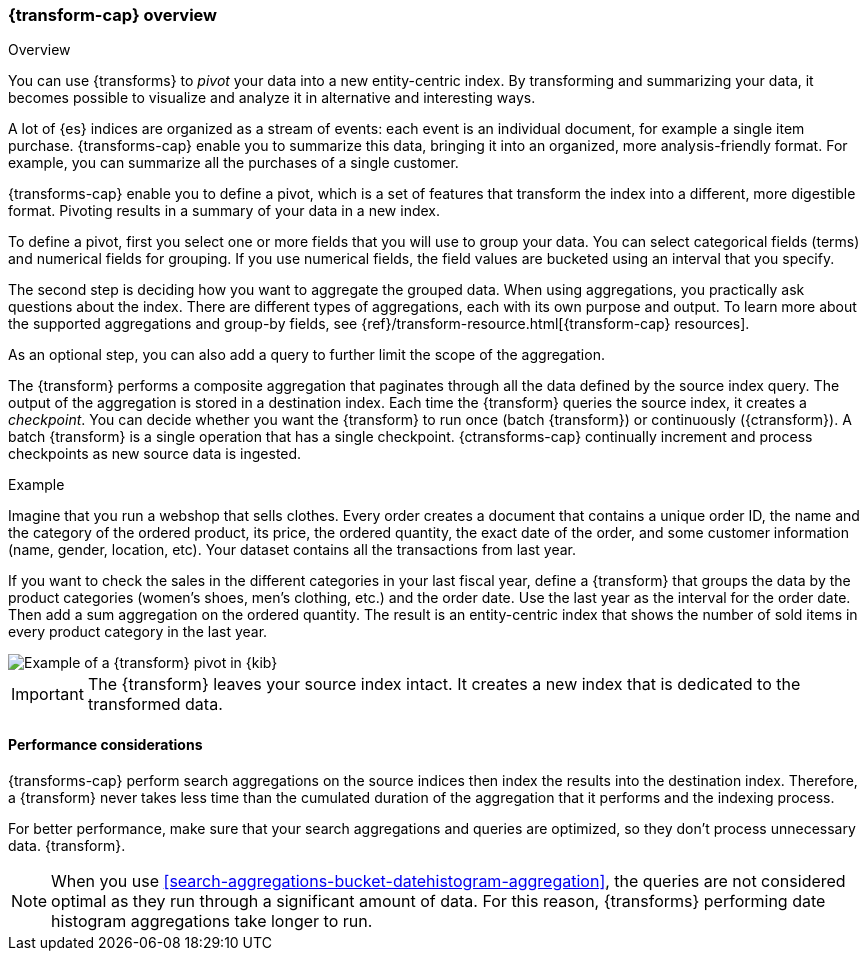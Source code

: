 [role="xpack"]
[[transform-overview]]
=== {transform-cap} overview
++++
<titleabbrev>Overview</titleabbrev>
++++

You can use {transforms} to _pivot_ your data into a new entity-centric index. 
By transforming and summarizing your data, it becomes possible to visualize and 
analyze it in alternative and interesting ways.

A lot of {es} indices are organized as a stream of events: each event is an 
individual document, for example a single item purchase. {transforms-cap} enable
you to summarize this data, bringing it into an organized, more
analysis-friendly format. For example, you can summarize all the purchases of a
single customer.

{transforms-cap} enable you to define a pivot, which is a set of
features that transform the index into a different, more digestible format.
Pivoting results in a summary of your data in a new index.

To define a pivot, first you select one or more fields that you will use to
group your data. You can select categorical fields (terms) and numerical fields
for grouping. If you use numerical fields, the field values are bucketed using
an interval that you specify.

The second step is deciding how you want to aggregate the grouped data. When 
using aggregations, you practically ask questions about the index. There are 
different types of aggregations, each with its own purpose and output. To learn 
more about the supported aggregations and group-by fields, see 
{ref}/transform-resource.html[{transform-cap} resources].

As an optional step, you can also add a query to further limit the scope of the
aggregation.

The {transform} performs a composite aggregation that paginates through all the 
data defined by the source index query. The output of the aggregation is stored 
in a destination index. Each time the {transform} queries the source index, it 
creates a _checkpoint_. You can decide whether you want the {transform} to run 
once (batch {transform}) or continuously ({ctransform}). A batch {transform} is a 
single operation that has a single checkpoint. {ctransforms-cap} continually 
increment and process checkpoints as new source data is ingested.

.Example

Imagine that you run a webshop that sells clothes. Every order creates a 
document that contains a unique order ID, the name and the category of the 
ordered product, its price, the ordered quantity, the exact date of the order, 
and some customer information (name, gender, location, etc). Your dataset 
contains all the transactions from last year.

If you want to check the sales in the different categories in your last fiscal
year, define a {transform} that groups the data by the product categories 
(women's shoes, men's clothing, etc.) and the order date. Use the last year as 
the interval for the order date. Then add a sum aggregation on the ordered 
quantity. The result is an entity-centric index that shows the number of sold
items in every product category in the last year.

[role="screenshot"]
image::images/pivot-preview.jpg["Example of a {transform} pivot in {kib}"]

IMPORTANT: The {transform} leaves your source index intact. It
creates a new index that is dedicated to the transformed data.


[[transform-performance]]
==== Performance considerations

{transforms-cap} perform search aggregations on the source 
indices then index the results into the destination index. Therefore, a 
{transform} never takes less time than the cumulated duration of the 
aggregation that it performs and the indexing process.

For better performance, make sure that your search aggregations and queries are 
optimized, so they don't process unnecessary data.
{transform}.

NOTE: When you use <<search-aggregations-bucket-datehistogram-aggregation>>, the 
queries are not considered optimal as they run through a significant amount of 
data. For this reason, {transforms} performing date histogram aggregations take 
longer to run.
